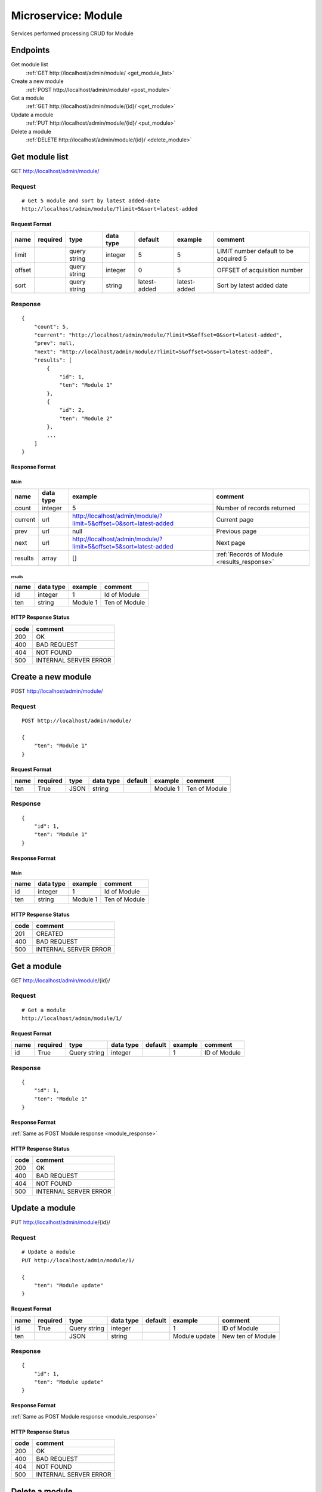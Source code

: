 ====================
Microservice: Module
====================

Services performed processing CRUD for Module

Endpoints
=========

Get module list
    :ref:`GET http://localhost/admin/module/ <get_module_list>`

Create a new module
    :ref:`POST http://localhost/admin/module/ <post_module>`

Get a module
    :ref:`GET http://localhost/admin/module/{id}/ <get_module>`

Update a module
    :ref:`PUT http://localhost/admin/module/{id}/ <put_module>`

Delete a module
    :ref:`DELETE http://localhost/admin/module/{id}/ <delete_module>`


.. _get_module_list:

Get module list
===============

GET http://localhost/admin/module/

.. _get_module_list_request:

Request
-------

::

    # Get 5 module and sort by latest added-date
    http://localhost/admin/module/?limit=5&sort=latest-added

Request Format
^^^^^^^^^^^^^^

.. list-table::

    * - **name**
      - **required**
      - **type**
      - **data type**
      - **default**
      - **example**
      - **comment**

    * - limit
      -
      - query string
      - integer
      - 5
      - 5
      - LIMIT number default to be acquired 5

    * - offset
      -
      - query string
      - integer
      - 0
      - 5
      - OFFSET of acquisition number

    * - sort
      -
      - query string
      - string
      - latest-added
      - latest-added
      - Sort by latest added date

.. _get_module_list_response:

Response
--------

::

    {
        "count": 5,
        "current": "http://localhost/admin/module/?limit=5&offset=0&sort=latest-added",
        "prev": null,
        "next": "http://localhost/admin/module/?limit=5&offset=5&sort=latest-added",
        "results": [
            {
                "id": 1,
                "ten": "Module 1"
            },
            {
                "id": 2,
                "ten": "Module 2"
            },
            ...
        ]
    }

Response Format
^^^^^^^^^^^^^^^

Main
****

.. list-table::

    * - **name**
      - **data type**
      - **example**
      - **comment**

    * - count
      - integer
      - 5
      - Number of records returned

    * - current
      - url
      - http://localhost/admin/module/?limit=5&offset=0&sort=latest-added
      - Current page

    * - prev
      - url
      - null
      - Previous page

    * - next
      - url
      - http://localhost/admin/module/?limit=5&offset=5&sort=latest-added
      - Next page

    * - results
      - array
      - []
      - :ref:`Records of Module <results_response>`


.. _results_response:

results
#######

.. list-table::

    * - **name**
      - **data type**
      - **example**
      - **comment**

    * - id
      - integer
      - 1
      - Id of Module

    * - ten
      - string
      - Module 1
      - Ten of Module

HTTP Response Status
^^^^^^^^^^^^^^^^^^^^

.. list-table::

  * - **code**
    - **comment**

  * - 200
    - OK

  * - 400
    - BAD REQUEST

  * - 404
    - NOT FOUND

  * - 500
    - INTERNAL SERVER ERROR


.. _post_module:

Create a new module
===================

POST http://localhost/admin/module/

Request
-------

::

    POST http://localhost/admin/module/

    {
        "ten": "Module 1"
    }

Request Format
^^^^^^^^^^^^^^

.. list-table::

    * - **name**
      - **required**
      - **type**
      - **data type**
      - **default**
      - **example**
      - **comment**

    * - ten
      - True
      - JSON
      - string
      -
      - Module 1
      - Ten of Module

.. _module_response:

Response
--------

::

    {
        "id": 1,
        "ten": "Module 1"
    }

Response Format
^^^^^^^^^^^^^^^

Main
****

.. list-table::

    * - **name**
      - **data type**
      - **example**
      - **comment**

    * - id
      - integer
      - 1
      - Id of Module

    * - ten
      - string
      - Module 1
      - Ten of Module

HTTP Response Status
^^^^^^^^^^^^^^^^^^^^


.. list-table::

  * - **code**
    - **comment**

  * - 201
    - CREATED

  * - 400
    - BAD REQUEST

  * - 500
    - INTERNAL SERVER ERROR


.. _get_module:

Get a module
============

GET http://localhost/admin/module/{id}/

.. _get_module_request:

Request
-------

::

    # Get a module
    http://localhost/admin/module/1/

Request Format
^^^^^^^^^^^^^^

.. list-table::

    * - **name**
      - **required**
      - **type**
      - **data type**
      - **default**
      - **example**
      - **comment**

    * - id
      - True
      - Query string
      - integer
      -
      - 1
      - ID of Module

Response
--------

::

    {
        "id": 1,
        "ten": "Module 1"
    }

Response Format
^^^^^^^^^^^^^^^

:ref:`Same as POST Module response <module_response>`


HTTP Response Status
^^^^^^^^^^^^^^^^^^^^

.. list-table::

  * - **code**
    - **comment**

  * - 200
    - OK

  * - 400
    - BAD REQUEST

  * - 404
    - NOT FOUND

  * - 500
    - INTERNAL SERVER ERROR


.. _put_module:

Update a module
===============

PUT http://localhost/admin/module/{id}/

.. _put_module_request:

Request
-------

::

    # Update a module
    PUT http://localhost/admin/module/1/

    {
        "ten": "Module update"
    }

Request Format
^^^^^^^^^^^^^^

.. list-table::

    * - **name**
      - **required**
      - **type**
      - **data type**
      - **default**
      - **example**
      - **comment**

    * - id
      - True
      - Query string
      - integer
      -
      - 1
      - ID of Module

    * - ten
      -
      - JSON
      - string
      -
      - Module update
      - New ten of Module

Response
--------

::

    {
        "id": 1,
        "ten": "Module update"
    }

Response Format
^^^^^^^^^^^^^^^

:ref:`Same as POST Module response <module_response>`


HTTP Response Status
^^^^^^^^^^^^^^^^^^^^

.. list-table::

  * - **code**
    - **comment**

  * - 200
    - OK

  * - 400
    - BAD REQUEST

  * - 404
    - NOT FOUND

  * - 500
    - INTERNAL SERVER ERROR

.. _delete_module:

Delete a module
===============

DELETE http://localhost/admin/module/{id}/

Request
-------

::

    # Delete a module
    DELETE http://localhost/admin/module/1/

Request Format
^^^^^^^^^^^^^^

.. list-table::

    * - **name**
      - **required**
      - **type**
      - **data type**
      - **default**
      - **example**
      - **comment**

    * - id
      - True
      - Query string
      - integer
      -
      - 1
      - ID of Module

.. _delete_module_response:

Response
--------

::

    Delete method is return status code only.

HTTP Response Status
^^^^^^^^^^^^^^^^^^^^

.. list-table::

  * - **code**
    - **comment**

  * - 200
    - OK

  * - 400
    - BAD REQUEST

  * - 404
    - NOT FOUND

  * - 500
    - INTERNAL SERVER ERROR
